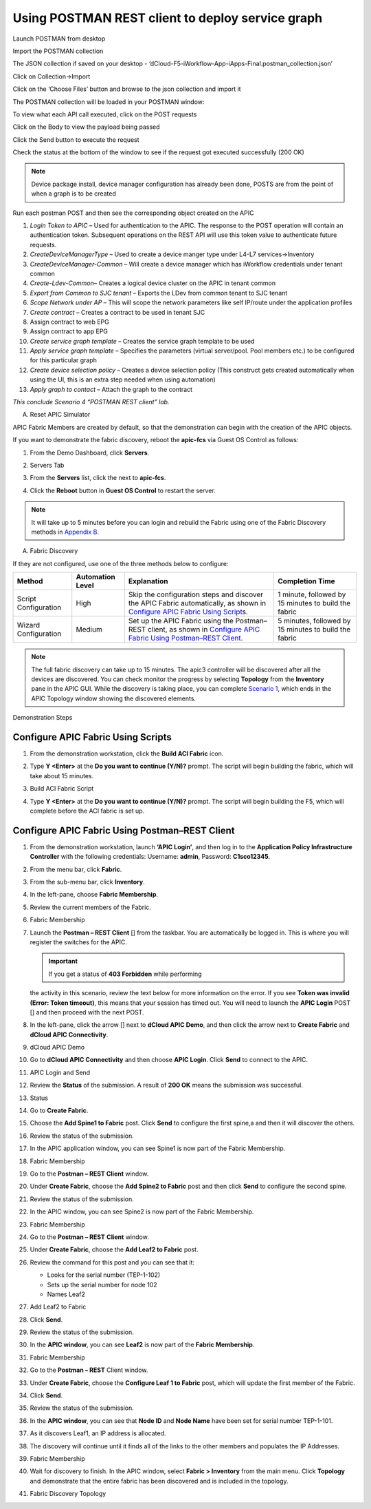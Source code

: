 Using POSTMAN REST client to deploy service graph
=================================================

Launch POSTMAN from desktop

Import the POSTMAN collection

The JSON collection if saved on your desktop -
‘dCloud-F5-iWorkflow-App-iApps-Final.postman\_collection.json’

Click on Collection->Import

Click on the ‘Choose Files’ button and browse to the json collection and
import it

|image109|

The POSTMAN collection will be loaded in your POSTMAN window:

|image110|

To view what each API call executed, click on the POST requests

Click on the Body to view the payload being passed

Click the Send button to execute the request

Check the status at the bottom of the window to see if the request got
executed successfully (200 OK)

|image111|

.. NOTE:: Device package install, device manager configuration has
   already been done, POSTS are from the point of when a graph is to be
   created

Run each postman POST and then see the corresponding object created on
the APIC

#.  *Login Token to APIC* – Used for authentication to the APIC. The
    response to the POST operation will contain an authentication token.
    Subsequent operations on the REST API will use this token value to
    authenticate future requests.

#.  *CreateDeviceManagerType* – Used to create a device manger type
    under L4-L7 services->Inventory

#.  *CreateDeviceManager-Common* – Will create a device manager which
    has iWorkflow credentials under tenant common

#.  *Create-Ldev-Common*– Creates a logical device cluster on the APIC
    in tenant common

#.  *Export from Common to SJC tenant* – Exports the LDev from common
    tenant to SJC tenant

#.  *Scope Network under AP* – This will scope the network parameters
    like self IP/route under the application profiles

#.  *Create contract* – Creates a contract to be used in tenant SJC

#.  Assign contract to web EPG

#.  Assign contract to app EPG

#.  *Create service graph template* – Creates the service graph template
    to be used

#.  *Apply service graph template* – Specifies the parameters (virtual
    server/pool. Pool members etc.) to be configured for this particular
    graph

#.  *Create device selection policy* – Creates a device selection policy
    (This construct gets created automatically when using the UI, this
    is an extra step needed when using automation)

#.  *Apply graph to contact* – Attach the graph to the contract

*This conclude Scenario 4 “POSTMAN REST client” lab.*

A. Reset APIC Simulator

APIC Fabric Members are created by default, so that the demonstration
can begin with the creation of the APIC objects.

If you want to demonstrate the fabric discovery, reboot the **apic-fcs**
via Guest OS Control as follows:

#. From the Demo Dashboard, click **Servers**.

#. Servers Tab

   |image112|

#. From the **Servers** list, click the |image113|\ next to
   **apic-fcs**.

   |image114|

#. Click the **Reboot** button in **Guest OS Control** to restart the
   server.

   |image115|

.. NOTE:: It will take up to 5 minutes before you can login and rebuild
   the Fabric using one of the Fabric Discovery methods in `Appendix
   B <#Fabric_Discovery>`__.

A. Fabric Discovery

If they are not configured, use one of the three methods below to
configure:

+----------------------------+----------------------------+--------------------------------------------------------------------------------------------------------------------------------------------------------+-------------------------------------------------------------+
|     **Method**             |     **Automation Level**   |     **Explanation**                                                                                                                                    |     **Completion Time**                                     |
+============================+============================+========================================================================================================================================================+=============================================================+
|     Script Configuration   |     High                   |     Skip the configuration steps and discover the APIC Fabric automatically, as shown in `Configure APIC Fabric Using Script <#Fabric_Script>`__\ s.   |     | 1 minute, followed by                                 |
|                            |                            |                                                                                                                                                        |     | 15 minutes to build the fabric                        |
+----------------------------+----------------------------+--------------------------------------------------------------------------------------------------------------------------------------------------------+-------------------------------------------------------------+
|     Wizard Configuration   |     Medium                 |     Set up the APIC Fabric using the Postman–REST client, as shown in `Configure APIC Fabric Using Postman–REST Client <#Fabric_Wizards>`__.           |     5 minutes, followed by 15 minutes to build the fabric   |
+----------------------------+----------------------------+--------------------------------------------------------------------------------------------------------------------------------------------------------+-------------------------------------------------------------+

.. NOTE:: The full fabric discovery can take up to 15 minutes. The apic3
   controller will be discovered after all the devices are discovered. You
   can check monitor the progress by selecting **Topology** from the
   **Inventory** pane in the APIC GUI. While the discovery is taking place,
   you can complete `Scenario 1 <#System_Health>`__, which ends in the APIC
   Topology window showing the discovered elements.

Demonstration Steps

Configure APIC Fabric Using Scripts
~~~~~~~~~~~~~~~~~~~~~~~~~~~~~~~~~~~

#. From the demonstration workstation, click the **Build ACI Fabric**
   icon. |image116|

#. Type **Y <Enter>** at the **Do you want to continue (Y/N)?** prompt.
   The script will begin building the fabric, which will take about 15
   minutes.

#. Build ACI Fabric Script

   |image117|

#. Type **Y <Enter>** at the **Do you want to continue (Y/N)?** prompt.
   The script will begin building the F5, which will complete before the
   ACI fabric is set up.

Configure APIC Fabric Using Postman–REST Client
~~~~~~~~~~~~~~~~~~~~~~~~~~~~~~~~~~~~~~~~~~~~~~~

#. From the demonstration workstation, launch **‘APIC Login’**, and then
   log in to the **Application Policy Infrastructure Controller** with
   the following credentials: Username: **admin**, Password:
   **C1sco12345**.

#. From the menu bar, click **Fabric**.

#. From the sub-menu bar, click **Inventory**.

#. In the left-pane, choose **Fabric Membership**.

#. Review the current members of the Fabric.

#. Fabric Membership

   |image118|

#. Launch the **Postman – REST Client** [|image119|] from the taskbar.
   You are automatically be logged in. This is where you will register
   the switches for the APIC.

   .. IMPORTANT:: If you get a status of **403 Forbidden** while performing
   the activity in this scenario, review the text below for more
   information on the error. If you see **Token was invalid (Error: Token
   timeout)**, this means that your session has timed out. You will need to
   launch the **APIC Login** POST [|image120|] and then proceed with the
   next POST.

   |image121|

#. In the left-pane, click the arrow [|image122|] next to **dCloud APIC
   Demo**, and then click the arrow next to **Create Fabric** and
   **dCloud APIC Connectivity**.

#. dCloud APIC Demo

   |image123|

#. Go to **dCloud APIC Connectivity** and then choose **APIC Login**.
   Click **Send** to connect to the APIC.

#. APIC Login and Send

   |image124|

#. Review the **Status** of the submission. A result of **200 OK** means
   the submission was successful.

#. Status

   |image125|

#. Go to **Create Fabric**.

#. Choose the **Add Spine1 to Fabric** post. Click **Send** to configure
   the first spine,a and then it will discover the others.

#. Review the status of the submission.

#. In the APIC application window, you can see Spine1 is now part of the
   Fabric Membership.

#. Fabric Membership

   |image126|

#. Go to the **Postman – REST Client** window.

#. Under **Create Fabric**, choose the **Add Spine2 to Fabric** post and
   then click **Send** to configure the second spine.

#. Review the status of the submission.

#. In the APIC window, you can see Spine2 is now part of the Fabric
   Membership.

#. Fabric Membership

   |image127|

#. Go to the **Postman – REST** **Client** window.

#. Under **Create Fabric**, choose the **Add Leaf2 to Fabric** post.

#. Review the command for this post and you can see that it:

   -  Looks for the serial number (TEP-1-102)

   -  Sets up the serial number for node 102

   -  Names Leaf2

#. Add Leaf2 to Fabric

   |image128|

#. Click **Send**.

#. Review the status of the submission.

#. In the **APIC window**, you can see **Leaf2** is now part of the
   **Fabric Membership**.

#. Fabric Membership

   |image129|

#. Go to the **Postman – REST** Client window.

#. Under **Create Fabric**, choose the **Configure Leaf 1 to Fabric**
   post, which will update the first member of the Fabric.

#. Click **Send**.

#. Review the status of the submission.

#. In the **APIC window**, you can see that **Node ID** and **Node
   Name** have been set for serial number TEP-1-101.

#. As it discovers Leaf1, an IP address is allocated.

#. The discovery will continue until it finds all of the links to the
   other members and populates the IP Addresses.

#. Fabric Membership

   |image130|

#. Wait for discovery to finish. In the APIC window, select **Fabric >
   Inventory** from the main menu. Click **Topology** and demonstrate
   that the entire fabric has been discovered and is included in the
   topology.

#. Fabric Discovery Topology

   |image131|

   |image132|

.. |image109| image:: /_static/class2/image122.png
   :width: 8.69792in
   :height: 5.35417in
.. |image110| image:: /_static/class2/image123.png
   :width: 5.46875in
   :height: 1.33333in
.. |image111| image:: /_static/class2/image124.png
   :width: 5.50000in
   :height: 4.28125in
.. |image112| image:: /_static/class2/image125.png
   :width: 7.23333in
   :height: 1.11667in
.. |image113| image:: /_static/class2/image126.png
   :width: 0.24167in
   :height: 0.25833in
.. |image114| image:: /_static/class2/image127.png
   :width: 7.25000in
   :height: 1.75000in
.. |image115| image:: /_static/class2/image128.png
   :width: 6.75000in
   :height: 1.44167in
.. |image116| image:: /_static/class2/image129.png
   :width: 0.26667in
   :height: 0.36667in
.. |image117| image:: /_static/class2/image130.png
   :width: 5.87500in
   :height: 0.99167in
.. |image118| image:: /_static/class2/image131.png
   :width: 5.85000in
   :height: 1.08333in
.. |image119| image:: /_static/class2/image132.png
   :width: 0.24167in
   :height: 0.20833in
.. |image120| image:: /_static/class2/image133.png
   :width: 0.52500in
   :height: 0.11667in
.. |image121| image:: /_static/class2/image134.png
   :width: 2.97500in
   :height: 1.58333in
.. |image122| image:: /_static/class2/image135.png
   :width: 0.12500in
   :height: 0.15833in
.. |image123| image:: /_static/class2/image136.png
   :width: 2.10000in
   :height: 2.41667in
.. |image124| image:: /_static/class2/image137.png
   :width: 6.12500in
   :height: 3.23333in
.. |image125| image:: /_static/class2/image138.png
   :width: 5.73333in
   :height: 3.10000in
.. |image126| image:: /_static/class2/image139.png
   :width: 7.24167in
   :height: 1.55000in
.. |image127| image:: /_static/class2/image140.png
   :width: 6.60000in
   :height: 1.62500in
.. |image128| image:: /_static/class2/image141.png
   :width: 5.80833in
   :height: 2.54167in
.. |image129| image:: /_static/class2/image142.png
   :width: 6.33333in
   :height: 1.80000in
.. |image130| image:: /_static/class2/image143.png
   :width: 5.93333in
   :height: 1.67500in
.. |image131| image:: /_static/class2/image144.png
   :width: 5.83333in
   :height: 3.92500in
.. |image132| image:: /_static/class2/image76.png
   :width: 7.24167in
   :height: 1.66667in

